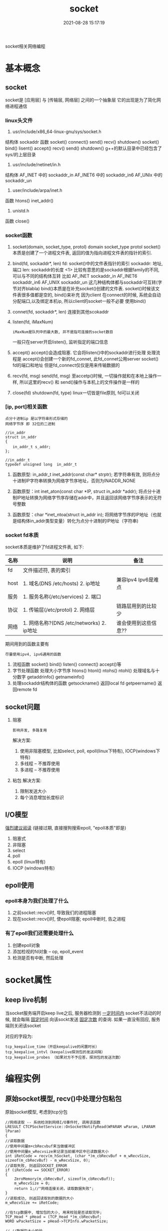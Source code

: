 #+TITLE: socket
#+DATE: 2021-08-28 15:17:19
#+HUGO_CATEGORIES:protocol 
#+HUGO_TAGS: epoll socket
#+HUGO_DRAFT: false
#+hugo_auto_set_lastmod: t
#+OPTIONS: ^:nil

socket相关网络编程
#+hugo: more

* 基本概念
** socket
   socket是 [应用层] 与 [传输层, 网络层] 之间的一个抽象层
   它的出现是为了简化网络进程通信
*** linux头文件
     1. usr/include/x86_64-linux-gnu/sys/socket.h
	结构体
        sockaddr
	函数
        socket() connect() send() recv() shutdown()
	socket() bind()    lisent()  accept() recv() send() shutdown()
        g++的默认目录中已经包含了sys/的上层目录
     2. usr/include/netinet/in.h
	结构体
        AF_INET  中的 sockaddr_in
	AF_INET6 中的 sockaddr_in6
	AF_UNIx  中的 sockaddr_un
     3. user/include/arpa/inet.h
	函数
	htons()
	inet_addr()
     4. unistd.h
	函数
	close()

*** socket函数
    1. socket(domain, socket_type, protol)
       domain
       socket_type
       protol
       socket()本质是创建了一个进程文件表, 返回的值为指向进程文件表的指针的索引.
    2. bind(fd, sockaddr*, len)
       fd:        socket()中的文件表指针的索引
       sockaddr:  地址, 端口
       len:       sockaddr的长度
       <1> 比较有意思的是sockaddr根据family的不同, 可以与不同的结构体互转
           比如
            AF_INET   sockaddr_in
            AF_INET6  sockaddr_in6
            AF_UNIX   sockaddr_un
           这几种结构体都与sockaddr可互转(字节对齐blabla)
       bind()本质是在补充socket()创建的文件表. socket()时候该文件表很多值都是空的, bind()来补充
       因为client 在connect的时候, 系统会自动分配端口,以及绑定本机ip, 所以client的socket一般不必要
       使用bind()
    3. connet(fd, sockaddr*, len)
       连接到其他scokaddr
    4. listen(fd, iMaxNum)
       : iMaxNum是队列中的最大数, 并不是指可连接的socket数目
       一般只在server开启listen(), 监听指定的端口信息
    5. accept()
       accept()会造成阻塞.
       它会将listen()中的sockaddr进行处理
       处理流程是 accept()会创建一个新的fd_connet, 此fd_connet公用server socket() fd的端口和地址
       但是fd_connect仅仅是用来传输数据的
    6. recv(fd, msg)  send(fd, msg)
       至accetp()时候, 一切操作就和在本地上操作一样,
       所以这里的recv() 和 send()操作与本机上的文件操作是一样的
    7. close(fd)  shutdown(fd, type)
       linux一切皆是file原则, fd可以关闭
*** [ip, port]相关函数
    : 点分十进制ip 是以字符串形式存储的
    : 网络字节序 即 32位的二进制
    #+BEGIN_EXAMPLE
    //in_addr
    struct in_addr 
    {
    　　in_addr_t s_addr;
    };

    //in_addr_t
    typedef unsigned long  in_addr_t
    #+END_EXAMPLE

    1. 函数原型: in_addr_t inet_addr(const char* strptr);
       若字符串有效, 则将点分十进制IP字符串转换为网络字节序地址，否则为INADDR_NONE

    2. 函数原型：int inet_aton(const char *IP, struct in_addr *addr);
       将点分十进制IP地址转换为网络字节序存储在addr中，并且返回该网络字节序表示的无符号整数

    3. 函数原型：char *inet_ntoa(struct in_addr in);
       将网络字节序的IP地址（也就是结构体in_addr类型变量）转化为点分十进制的IP地址（字符串)

*** socket fd本质
    socket本质是维护了fd进程文件表, 如下:

    | 名称 | 说明                                      | 备注                 |
    |------+-------------------------------------------+----------------------|
    | fd   | 文件描述符, 表的索引                      |                      |
    |------+-------------------------------------------+----------------------|
    | host | 1. 域名(DNS /etc/hosts) 2. ip地址         | 兼容Ipv4 Ipv6是难点  |
    |------+-------------------------------------------+----------------------|
    | 服务 | 1. 服务名称(/etc/services) 2. 端口        |                      |
    |------+-------------------------------------------+----------------------|
    | 协议 | 1. 传输层(/etc/protol) 2. 网络层          | 链路层用到的比较少   |
    |------+-------------------------------------------+----------------------|
    | 网络 | 1. 网络名称?(DNS /etc/networks) 2. ip地址 | 谁会使用到这些信息?? |
    |------+-------------------------------------------+----------------------|

    期间用到的函数主要有
    : 尽量使用ipv4, ipv6通用的函数
    1. 流程函数
       socket() bind() listen() connect() accept()等
    2. 字节处理函数
       处理大小字节序 htons() htonl() ntohs() ntohl()
       处理域名与十分数字 getaddrinfo()  getnameinfo()
    3. 处理sockaddr结构体的函数
       getsockname() 返回local fd
       getpeername() 返回remote fd

** socket问题
   1. 阻塞 
      : 影响并发, 多路复用
      解决方案:
      1) 使用非阻塞模型, 比如select, poll, epoll(linux下特有), IOCP(windows下特有)
      2) 多线程 -- 不推荐使用
      3) 多进程 -- 不推荐使用
   2. 粘包
      解决方案:
      1) 限制发送大小
      2) 每个消息增加长度标识
** I/O模型
   [[https://mp.weixin.qq.com/s?src=11&timestamp=1565671711&ver=1787&signature=-mLkqQr803XDHb4f3aj9Lf1dJl8uVOV9fCCMMTzs0zSuOYH-qof7nsYCdgho1XLdPQYQP6QL5-WHtI6g-MD9xIsJcuxzdH*idpCZqtzl85r9D4C3XRRuOcCXqLKDzi-i&new=1][强烈建议阅读]]
   (链接过期, 直接搜狗搜索epoll, "epoll本质"即是)
   1. 阻塞式      
   2. 非阻塞
   3. select
   4. poll
   5. epoll (linux特有)
   6. IOCP (windows特有)
     
** epoll使用
*** epoll本身为我们处理了什么
    1. 之前socket::recv()时, 导致我们的进程阻塞
    2. 现在socket::recv()时, 使epoll阻塞; epoll中断时, 告之进程
*** 有了epoll我们还需要处理什么
    1. 创建epoll对象
    2. 添加检视的fd对象 -- op, epoll_event 
    3. 检测是否有中断, 然后处理
* socket属性
** keep live机制
   当socket服务端开启keep live之后, 
   服务器检测到 _一定时间内_ socket不活动的时候,
   就会每隔 _固定时间_ 向该sockt发送 _固定次数_ 的查询.
   如果一直没有回应, 服务端则关闭该socket
   
   对应的字段为:
   #+BEGIN_EXAMPLE
   tcp_keepalive_time（开启keepalive的闲置时长） 
   tcp_keepalive_intvl（keepalive探测包的发送间隔） 
   tcp_keepalive_probes （如果对方不予应答，探测包的发送次数）
   #+END_EXAMPLE
* 编程实例
** 原始socket模型, recv()中处理分包粘包
   原始socket模型,  考虑到tcp分包
   #+BEGIN_SRC C++
     //网络读取 -- 系统检测到网络I/O事件时, 调用该函数
     LRESULT CTCPSocketService::OnSocketNotifyRead(WPARAM wParam, LPARAM lParam)
     {
	 //读取数据
	 //使用中间量m+cbRecvbuf来当做缓冲区
	 //使用中间量m_wRecvsize来记录当前缓冲区中已读数据大小
	 int iRetCode = recv(m_hSocket, (char *)m_cbRecvBuf + m_wRecvSize, sizeof(m_cbRecvBuf) - m_wRecvSize, 0);
	 //读取失败, 则返回SOCKET_ERROR
	 if (iRetCode == SOCKET_ERROR)
	 {
	     ZeroMemory(m_cbRecvBuf, sizeof(m_cbRecvBuf));
	     m_wRecvSize = 0;
	     return 1;//"网络连接关闭，读取数据失败";
	 }
	 //读取成功, 则返回读取到的数据的大小
	 m_wRecvSize += iRetCode;

	 //在tcp数据中, 增加包的大小, 用来校验是否读取完毕;
	 TCP_Head * pHead = (TCP_Head *)m_cbRecvBuf;
	 WORD wPacketSize = pHead->TCPInfo.wPacketSize;

	 // //数据包大小校验
	 if (wPacketSize > (SOCKET_TCP_BUFFER + sizeof(TCP_Head)))
	 {
	     //当发生错误时候, 缓冲区置位
	     ZeroMemory(m_cbRecvBuf, sizeof(m_cbRecvBuf));
	     m_wRecvSize = 0;
	     return 3;//"数据包太大";
	     }

	     //解析数据
	     if (m_wRecvSize == wPacketSize)  //数据全部接受完毕之后 再解析
	     {		
		 //拷贝数据
		 BYTE cbDataBuffer[SOCKET_TCP_BUFFER+sizeof(TCP_Head)];		
		 CopyMemory(cbDataBuffer, m_cbRecvBuf, wPacketSize);

		 //置位缓冲信息 -- 缓冲区中只保存一条tcp信息
		 m_wRecvSize = 0;
		 ZeroMemory(m_cbRecvBuf, sizeof(m_cbRecvBuf));		

		 //解密数据
		 WORD wRealySize = CrevasseBuffer(cbDataBuffer, wPacketSize);
		 if(wRealySize < sizeof(TCP_Head)) return 4; //解析后的数据错误

		 //获得TCP_Head
		 TCP_Command Command = ((TCP_Head *)cbDataBuffer)->CommandInfo;

		 //获得实际的数据
		 void * pDataBuffer = cbDataBuffer + sizeof(TCP_Head); //实际的数据
		 WORD wRealDataSize = wRealySize - sizeof(TCP_Head);   //实际的数据大小

		 //内核命令
		 if (Command.wMainCmdID == MDM_KN_COMMAND)
		 {
		 switch (Command.wSubCmdID)
		 {
		     case SUB_KN_DETECT_SOCKET:	//网络检测
		     {
			 //发送数据
			 SendData(MDM_KN_COMMAND, SUB_KN_DETECT_SOCKET, pDataBuffer, wRealDataSize);
			 break;
		     }
		 }
		 continue;
		 }

		 //处理数据
		 bool bSuccess = m_QueueServiceEvent.PostTCPSocketReadEvent(m_wServiceID, Command, pDataBuffer, wRealDataSize);
		 if (bSuccess == false) return 5;//"网络数据包处理失败";
	     };

	     return 0;
     }
   #+END_SRC

* ipv4
  : 系统文件在/proc/sys/net/ipv4下面
  #+BEGIN_EXAMPLE sh 文件含义
  ip_forward               0禁止ip转发, 1打开;
  ip_default_ttl           数据报的生存周期(time to live), 即最多经过多少路由器

  ip_no_pmtu_disc          关闭路径MTU探测
  min_pmtu                 最小路径MTU的大小
  mtu_expires              PMTU信息缓存多长时间
  #+END_EXAMPLE
